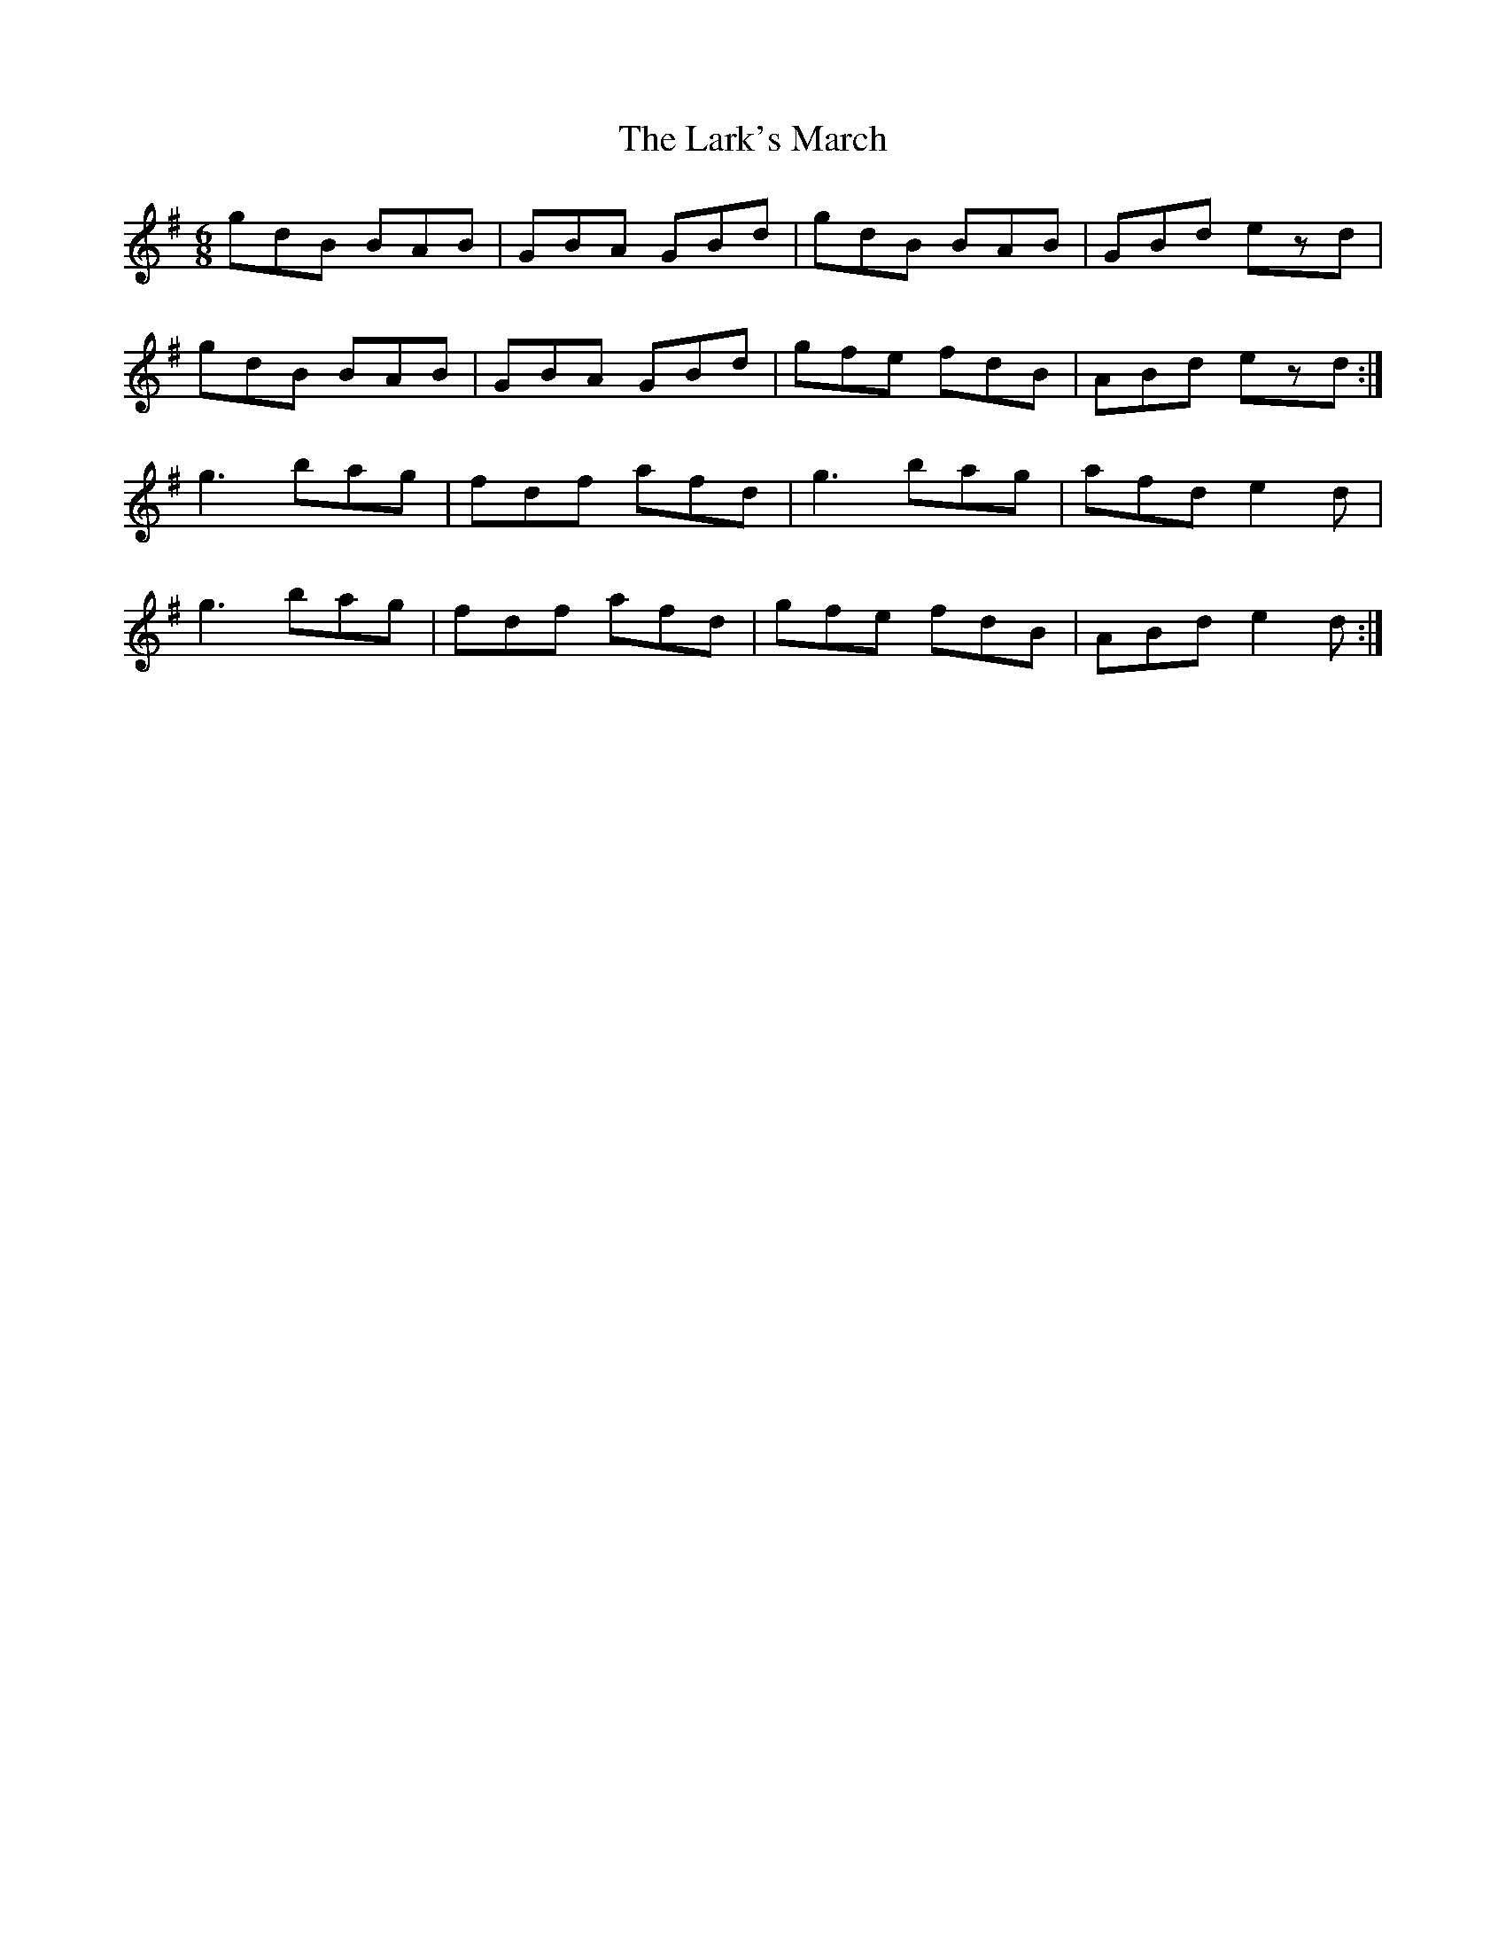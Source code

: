 X: 22893
T: Lark's March, The
R: jig
M: 6/8
K: Gmajor
gdB BAB|GBA GBd|gdB BAB|GBd ezd|
gdB BAB|GBA GBd|gfe fdB|ABd ezd:|
g3 bag|fdf afd|g3 bag|afd e2d|
g3 bag|fdf afd|gfe fdB|ABd e2d:|

